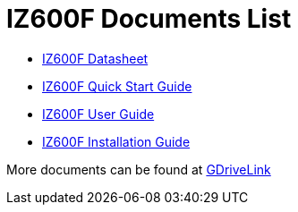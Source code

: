 = IZ600F Documents List

* xref:IZ600F:IZ600F-Datasheet.adoc[IZ600F Datasheet]

* xref:IZ600F:IZ600F-Quick-Start.adoc[IZ600F Quick Start Guide]

* xref:IZ600F:IZ600F-User-Guide.adoc[IZ600F User Guide]

* xref:IZ600F:IZ600F-Installation-Guide.adoc[IZ600F Installation Guide]

More documents can be found at https://drive.google.com/drive/folders/1DVDBey9z7SnCF88wLhboAhjOkmoHQrfU?usp=share_link[GDriveLink, window=_blank]

